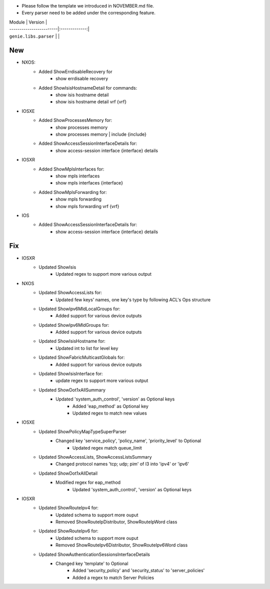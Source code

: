 * Please follow the template we introduced in NOVEMBER.md file.
* Every parser need to be added under the corresponding feature.

| Module                  | Version       |
| ------------------------|:-------------:|
| ``genie.libs.parser``   |               |

--------------------------------------------------------------------------------
                                New
--------------------------------------------------------------------------------
* NXOS:
    * Added ShowErrdisableRecovery for
        * show errdisable recovery
    * Added ShowIsisHostnameDetail for commands:
        * show isis hostname detail
        * show isis hostname detail vrf {vrf}

* IOSXE
    * Added ShowProcessesMemory for:
        * show processes memory
        * show processes memory | include {include}
    * Added ShowAccessSessionInterfaceDetails for:
        * show access-session interface {interface} details

* IOSXR
    * Added ShowMplsInterfaces for:
        * show mpls interfaces
        * show mpls interfaces {interface}
    * Added ShowMplsForwarding for:
        * show mpls forwarding
        * show mpls forwarding vrf {vrf}

* IOS
    * Added ShowAccessSessionInterfaceDetails for:
        * show access-session interface {interface} details

--------------------------------------------------------------------------------
                                Fix
--------------------------------------------------------------------------------
* IOSXR
    * Updated ShowIsis
        * Updated regex to support more various output

* NXOS
    * Updated ShowAccessLists for:
        * Updated few keys' names, one key's type by following ACL's Ops structure
    * Updated ShowIpv6MldLocalGroups for:
        * Added support for various device outputs
    * Updated ShowIpv6MldGroups for:
        * Added support for various device outputs
    * Updated ShowIsisHostname for:
        * Updated int to list for level key
    * Updated ShowFabricMulticastGlobals for:
        * Added support for various device outputs
    * Updated ShowIsisInterface for:
        * update regex to support more various output
    * Updated ShowDot1xAllSummary
	    * Updated 'system_auth_control', 'version' as Optional keys
		* Added 'eap_method' as Optional key
		* Updated regex to match new values

* IOSXE
    * Updated ShowPolicyMapTypeSuperParser
	    * Changed key 'service_policy', 'policy_name', 'priority_level' to Optional
		* Updated regex match queue_limit
    * Updated ShowAccessLists, ShowAccessListsSummary
        * Changed protocol names 'tcp; udp; pim' of l3 into 'ipv4' or 'ipv6'
    * Updated ShowDot1xAllDetail
	    * Modified regex for eap_method
		* Updated 'system_auth_control', 'version' as Optional keys

* IOSXR
    * Updated ShowRouteIpv4 for:
        * Updated schema to support more ouput
        * Removed ShowRouteIpDistributor, ShowRouteIpWord class
    * Updated ShowRouteIpv6 for:
        * Updated schema to support more ouput
        * Removed ShowRouteIpv6Distributor, ShowRouteIpv6Word class
    * Updated ShowAuthenticationSessionsInterfaceDetails
	    * Changed key 'template' to Optional
		* Added 'security_policy' and 'security_status' to 'server_policies'
		* Added a regex to match Server Policies

